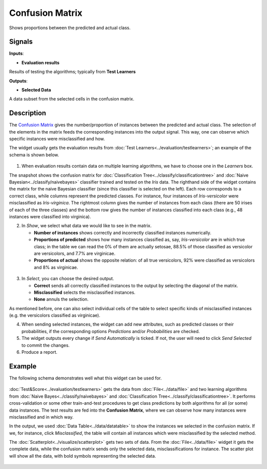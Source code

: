 Confusion Matrix
================

.. figure:: icons/confusion-matrix.png

Shows proportions between the predicted and actual class.

Signals
-------

**Inputs**:

-  **Evaluation results**

Results of testing the algorithms; typically from **Test Learners**

**Outputs**:

-  **Selected Data**

A data subset from the selected cells in the confusion matrix.

Description
-----------

The `Confusion
Matrix <https://en.wikipedia.org/wiki/Confusion_matrix>`__ gives the
number/proportion of instances between the predicted and actual class.
The selection of the elements in the matrix feeds the corresponding
instances into the output signal. This way, one can observe which
specific instances were misclassified and how.

The widget usually gets the evaluation results from :doc:`Test Learners<../evaluation/testlearners>`;
an example of the schema is shown below.

.. figure:: images/ConfusionMatrix-stamped.png

1. When evaluation results contain data on multiple learning algorithms,
   we have to choose one in the *Learners* box.

The snapshot shows the confusion matrix for :doc:`Classification Tree<../classify/classificationtree>` and
:doc:`Naive Bayesian<../classify/naivebayes>` classifier trained and tested on the *Iris* data. The
righthand side of the widget contains the matrix for the naive Bayesian
classifier (since this classifier is selected on the left). Each row
corresponds to a correct class, while columns represent the predicted
classes. For instance, four instances of *Iris-versicolor* were
misclassified as *Iris-virginica*. The rightmost column gives the number
of instances from each class (there are 50 irises of each of the three
classes) and the bottom row gives the number of instances classified
into each class (e.g., 48 instances were classified into virginica).

2. In *Show*, we select what data we would like to see in the matrix.

   -  **Number of instances** shows correctly and incorrectly classified
      instances numerically.
   -  **Proportions of predicted** shows how many instances classified
      as, say, *Iris-versicolor* are in which true class; in the table
      we can read the 0% of them are actually setosae, 88.5% of those
      classified as versicolor are versicolors, and 7.7% are virginicae.
   -  **Proportions of actual** shows the opposite relation: of all true
      versicolors, 92% were classified as versicolors and 8% as
      virginicae.

.. figure:: images/ConfusionMatrix-propTrue.png

3. In *Select*, you can choose the desired output.

   -  **Correct** sends all correctly classified instances to the output
      by selecting the diagonal of the matrix.
   -  **Misclassified** selects the misclassified instances.
   -  **None** annuls the selection.

As mentioned before, one can also select individual cells of the table
to select specific kinds of misclassified instances (e.g. the
versicolors classified as virginicae).

4. When sending selected instances, the widget can add new attributes,
   such as predicted classes or their probabilities, if the
   corresponding options *Predictions* and/or *Probabilities* are
   checked.

5. The widget outputs every change if *Send Automatically* is ticked. If not, the
   user will need to click *Send Selected* to commit the changes.

6. Produce a report. 

Example
-------

The following schema demonstrates well what this widget can be used for.

.. figure:: images/ConfusionMatrix-Schema.png

:doc:`Test&Score<../evaluation/testlearners>` gets the data from :doc:`File<../data/file>` and two learning
algorithms from :doc:`Naive Bayes<../classify/naivebayes>` and :doc:`Classification Tree<../classify/classificationtree>`. It performs
cross-validation or some other train-and-test procedures to get class
predictions by both algorithms for all (or some) data instances. The test
results are fed into the **Confusion Matrix**, where we can observe how
many instances were misclassified and in which way.

In the output, we used :doc:`Data Table<../data/datatable>` to show the instances we selected in
the confusion matrix. If we, for instance, click *Misclassified*, the
table will contain all instances which were misclassified by the
selected method.

The :doc:`Scatterplot<../visualize/scatterplot>` gets two sets of data. From the :doc:`File<../data/file>` widget it gets
the complete data, while the confusion matrix sends only the selected
data, misclassifications for instance. The scatter plot will show all
the data, with bold symbols representing the selected data.

.. figure:: images/ConfusionMatrix-Example.png
